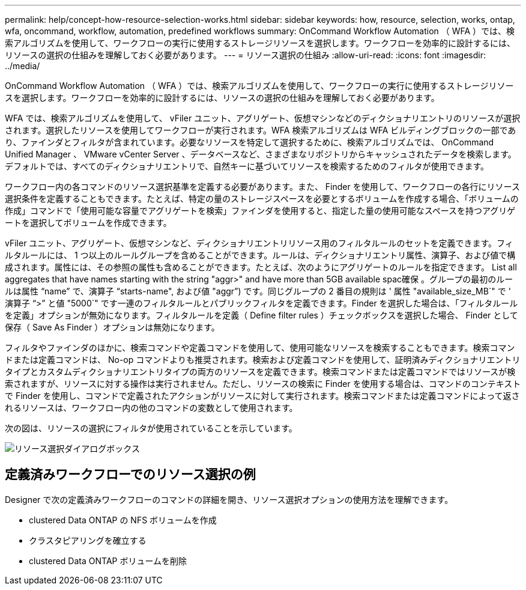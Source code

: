 ---
permalink: help/concept-how-resource-selection-works.html 
sidebar: sidebar 
keywords: how, resource, selection, works, ontap, wfa, oncommand, workflow, automation, predefined workflows 
summary: OnCommand Workflow Automation （ WFA ）では、検索アルゴリズムを使用して、ワークフローの実行に使用するストレージリソースを選択します。ワークフローを効率的に設計するには、リソースの選択の仕組みを理解しておく必要があります。 
---
= リソース選択の仕組み
:allow-uri-read: 
:icons: font
:imagesdir: ../media/


[role="lead"]
OnCommand Workflow Automation （ WFA ）では、検索アルゴリズムを使用して、ワークフローの実行に使用するストレージリソースを選択します。ワークフローを効率的に設計するには、リソースの選択の仕組みを理解しておく必要があります。

WFA では、検索アルゴリズムを使用して、 vFiler ユニット、アグリゲート、仮想マシンなどのディクショナリエントリのリソースが選択されます。選択したリソースを使用してワークフローが実行されます。WFA 検索アルゴリズムは WFA ビルディングブロックの一部であり、ファインダとフィルタが含まれています。必要なリソースを特定して選択するために、検索アルゴリズムでは、 OnCommand Unified Manager 、 VMware vCenter Server 、データベースなど、さまざまなリポジトリからキャッシュされたデータを検索します。デフォルトでは、すべてのディクショナリエントリで、自然キーに基づいてリソースを検索するためのフィルタが使用できます。

ワークフロー内の各コマンドのリソース選択基準を定義する必要があります。また、 Finder を使用して、ワークフローの各行にリソース選択条件を定義することもできます。たとえば、特定の量のストレージスペースを必要とするボリュームを作成する場合、「ボリュームの作成」コマンドで「使用可能な容量でアグリゲートを検索」ファインダを使用すると、指定した量の使用可能なスペースを持つアグリゲートを選択してボリュームを作成できます。

vFiler ユニット、アグリゲート、仮想マシンなど、ディクショナリエントリリソース用のフィルタルールのセットを定義できます。フィルタルールには、 1 つ以上のルールグループを含めることができます。ルールは、ディクショナリエントリ属性、演算子、および値で構成されます。属性には、その参照の属性も含めることができます。たとえば、次のようにアグリゲートのルールを指定できます。 List all aggregates that have names starting with the string "aggr>" and have more than 5GB available spac確保 。グループの最初のルールは属性 "`name`" で、演算子 "`starts-name", および値 "aggr`") です。同じグループの 2 番目の規則は ' 属性 "available_size_MB`" で ' 演算子 "`>`" と値 "5000`" です一連のフィルタルールとパブリックフィルタを定義できます。Finder を選択した場合は、「フィルタルールを定義」オプションが無効になります。フィルタルールを定義（ Define filter rules ）チェックボックスを選択した場合、 Finder として保存（ Save As Finder ）オプションは無効になります。

フィルタやファインダのほかに、検索コマンドや定義コマンドを使用して、使用可能なリソースを検索することもできます。検索コマンドまたは定義コマンドは、 No-op コマンドよりも推奨されます。検索および定義コマンドを使用して、証明済みディクショナリエントリタイプとカスタムディクショナリエントリタイプの両方のリソースを定義できます。検索コマンドまたは定義コマンドではリソースが検索されますが、リソースに対する操作は実行されません。ただし、リソースの検索に Finder を使用する場合は、コマンドのコンテキストで Finder を使用し、コマンドで定義されたアクションがリソースに対して実行されます。検索コマンドまたは定義コマンドによって返されるリソースは、ワークフロー内の他のコマンドの変数として使用されます。

次の図は、リソースの選択にフィルタが使用されていることを示しています。

image::../media/resource_selection_dialog_box.gif[リソース選択ダイアログボックス]



== 定義済みワークフローでのリソース選択の例

Designer で次の定義済みワークフローのコマンドの詳細を開き、リソース選択オプションの使用方法を理解できます。

* clustered Data ONTAP の NFS ボリュームを作成
* クラスタピアリングを確立する
* clustered Data ONTAP ボリュームを削除

